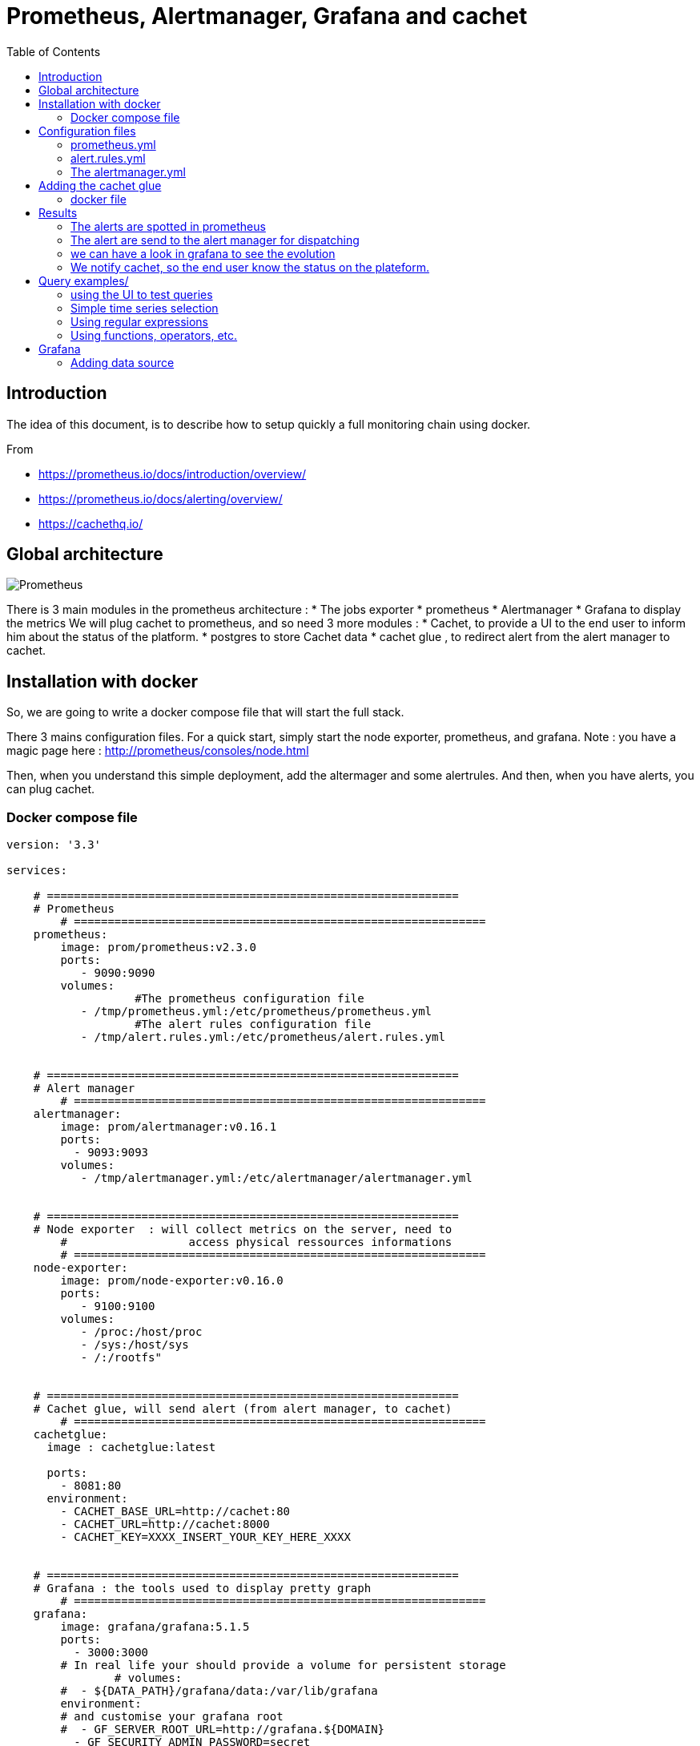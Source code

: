 = Prometheus, Alertmanager, Grafana and cachet 
:toc:

== Introduction 


The idea of this document, is to describe how to setup quickly a full monitoring chain using docker.

From 

 * https://prometheus.io/docs/introduction/overview/
 * https://prometheus.io/docs/alerting/overview/
 * https://cachethq.io/
 

== Global architecture 

image::architecturePrometheus.png[Prometheus]

There is 3 main modules in the prometheus architecture :
  * The jobs exporter
  * prometheus
  * Alertmanager
  * Grafana to display the metrics
 We will plug cachet to prometheus, and so need 3 more modules :
  * Cachet, to provide a UI to the end user to inform him about the status of the platform.
  * postgres to store Cachet data
  * cachet glue , to redirect alert from the alert manager to cachet.
  

== Installation with docker  

So, we are going to write a docker compose file that will start the full stack.

There 3 mains configuration files. For a quick start, simply start the node exporter, prometheus, and grafana.
Note : you have a magic page here : http://prometheus/consoles/node.html

Then, when you understand this simple deployment, add the altermager  and some alertrules.
And then, when you have alerts, you can plug cachet. 


=== Docker compose file


```
version: '3.3'

services:

    # =============================================================
    # Prometheus
	# =============================================================
    prometheus:
        image: prom/prometheus:v2.3.0
        ports:
           - 9090:9090
        volumes:
		   #The prometheus configuration file
           - /tmp/prometheus.yml:/etc/prometheus/prometheus.yml
		   #The alert rules configuration file
           - /tmp/alert.rules.yml:/etc/prometheus/alert.rules.yml


    # =============================================================
    # Alert manager
	# =============================================================
    alertmanager:
        image: prom/alertmanager:v0.16.1
        ports:
          - 9093:9093
        volumes:
           - /tmp/alertmanager.yml:/etc/alertmanager/alertmanager.yml

		   
    # =============================================================
    # Node exporter  : will collect metrics on the server, need to 
	#                  access physical ressources informations 
	# =============================================================
    node-exporter:
        image: prom/node-exporter:v0.16.0
        ports: 
           - 9100:9100
        volumes:
           - /proc:/host/proc
           - /sys:/host/sys
           - /:/rootfs" 

		   
    # =============================================================
    # Cachet glue, will send alert (from alert manager, to cachet)
	# =============================================================
    cachetglue:
      image : cachetglue:latest

      ports:
        - 8081:80
      environment:
        - CACHET_BASE_URL=http://cachet:80
        - CACHET_URL=http://cachet:8000
        - CACHET_KEY=XXXX_INSERT_YOUR_KEY_HERE_XXXX

	
    # =============================================================
    # Grafana : the tools used to display pretty graph
	# =============================================================	
    grafana:
        image: grafana/grafana:5.1.5
        ports:
          - 3000:3000
        # In real life your should provide a volume for persistent storage
		# volumes:
        #  - ${DATA_PATH}/grafana/data:/var/lib/grafana
        environment:
        # and customise your grafana root
        #  - GF_SERVER_ROOT_URL=http://grafana.${DOMAIN}
          - GF_SECURITY_ADMIN_PASSWORD=secret 

		  
    # =============================================================
    # The database for cachet to store event, you can share it with prometheus
	# =============================================================
    postgres:
        image: postgres:11.2
        restart: always
        volumes:
           - /tmp/data:/var/lib/postgresql/data
        ports:
          - 5432:5432
        environment:
          - POSTGRES_PASSWORD=example
          - POSTGRES_USER=postgres

    # =============================================================
    # Cachet itself
	# =============================================================
    cachet:
        image: cachethq/docker:2.3.12
        ports:
          - 80:8000
        links:
          - postgres:postgres
        environment:
          - APP_KEY=#####INSERT Your cachet KEY here######
          - DB_USER=postgres
          - DB_PASSWORD=example
          - DB_DRIVER=pgsql
          - DB_HOST=postgres
          - DB_PORT=5432
          - DB_DATABASE=postgres
        depends_on:
          - postgres
```

== Configuration files 

Let's have a look at some configuration files :

=== prometheus.yml

The prometheus.yml  :

```
global:
  scrape_interval:     15s
  evaluation_interval: 15s

rule_files:
    - alert.rules.yml

scrape_configs:
  - job_name: 'prometheus'

    static_configs:
      - targets: ['localhost:9090']
        labels:
          group: 'prometheus'

  - job_name: 'applicationServer'

    static_configs:
      - targets: ['localhost:9090']

#Start configuration of the alert mechanism
alerting:
  alertmanagers:
    - static_configs:
       - targets: ['alertmanager:9093']
```

=== alert.rules.yml

The alert.rules.yml  

```
groups:
 - name: example
  rules:
  - alert: HighErrorRate
    expr: prometheus_http_request_duration_seconds_count{job="applicationServer"} > 8
    for: 1m
    labels:
      severity: page
    annotations:
      summary: High request latency on all site
  - alert: HighErrorRateOnAlert
    expr: prometheus_http_request_duration_seconds_count{job="applicationServer",handler="/alerts"} > 2
    for: 1m
    labels:
      severity: page
    annotations:
      summary: High request latency on alert page
 
```

=== The alertmanager.yml

The alertmanager.yml, where we define one route, to send all alerts to the cachetglue service (it will send directly the information to cachet)

```
global:
  resolve_timeout: 5m

route:
  group_by: ['alertname']
  group_wait: 10s
  group_interval: 10s
  repeat_interval: 1h
  receiver: 'web.hook'
receivers:
- name: 'web.hook'
  webhook_configs:
  - url: 'http://cachetglue:80/webhook'
inhibit_rules:
  - source_match:
      severity: 'critical'
    target_match:
      severity: 'warning'
    equal: ['alertname', 'dev', 'instance']

``` 

== Adding the cachet glue

The cachet glue need to be compile, and packaged from : https://github.com/gregdhill/prometheus-cachet.git

=== docker file

The docker file is included :

```
# Building
# --------
FROM golang:1.11-alpine as builder
MAINTAINER gregdhill <greg.hill@monax.io>

ARG REPO=$GOPATH/src/github.com/gregdhill/bridge
COPY . $REPO
WORKDIR $REPO

RUN go build --ldflags '-extldflags "-static"' -o bin/bridge

# Deployment
# ----------
FROM alpine:3.8

ARG REPO=/go/src/github.com/gregdhill/bridge
COPY --from=builder $REPO/bin/* /usr/local/bin/

RUN apk add --no-cache ca-certificates

ENTRYPOINT [ "bridge" ]

```

and it's simply build by : docker build -t cachetglue .


== Results 

now, if we click some time on the alert button of prometheus (this is where we have defined the demo alert)

=== The alerts are spotted in prometheus

image::PromAlertGreen.png[PromAlertGreen]

When an alert is raised we have the details in prometheus

image::PromAlertRed.png[PromAlertRed]

=== The alert are send to the alert manager for dispatching


image::AlertManager.png[AlertManager]

=== we can have a look in grafana to see the evolution

image::grafana_prometheus.png[grafana_prometheus]

=== We notify cachet, so the end user know the status on the plateform.

image::Cachet.png[Cachet]

There a nice button in the bottom left for the dashboard 

image::CachetDashboard.png[CachetDashboard]


 
== Query examples/

=== using the UI to test queries

image::prometheus.png[prometheus]

=== Simple time series selection

Return all time series with the metric http_requests_total:

 http_requests_total

Return all time series with the metric http_requests_total and the given job and handler labels:

 http_requests_total{job="apiserver", handler="/api/comments"}

Return a whole range of time (in this case 5 minutes) for the same vector, making it a range vector:

 http_requests_total{job="apiserver", handler="/api/comments"}[5m]

Note that an expression resulting in a range vector cannot be graphed directly, but viewed in the tabular ("Console") view of the expression browser.

=== Using regular expressions

you could select time series only for jobs whose name match a certain pattern, in this case, all jobs that end with server. Note that this does a substring match, not a full string match:

 http_requests_total{job=~"server$"}

To select all HTTP status codes except 4xx ones, you could run:

 http_requests_total{status!~"^4..$"}

=== Using functions, operators, etc.

Return the per-second rate for all time series with the http_requests_total metric name, as measured over the last 5 minutes:

 rate(http_requests_total[5m])

Assuming that the http_requests_total time series all have the labels job (fanout by job name) and instance (fanout by instance of the job), we might want to sum over the rate of all instances, so we get fewer output time series, but still preserve the job dimension:

 sum(rate(http_requests_total[5m])) by (job)

If we have two different metrics with the same dimensional labels, we can apply binary operators to them and elements on both sides with the same label set will get matched and propagated to the output. For example, this expression returns the unused memory in MiB for every instance (on a fictional cluster scheduler exposing these metrics about the instances it runs):

 (instance_memory_limit_bytes - instance_memory_usage_bytes) / 1024 / 1024

The same expression, but summed by application, could be written like this:

 sum(
  instance_memory_limit_bytes - instance_memory_usage_bytes
 ) by (app, proc) / 1024 / 1024

If the same fictional cluster scheduler exposed CPU usage metrics like the following for every instance:

 instance_cpu_time_ns{app="lion", proc="web", rev="34d0f99", env="prod", job="cluster-manager"}
 instance_cpu_time_ns{app="elephant", proc="worker", rev="34d0f99", env="prod", job="cluster-manager"}
 instance_cpu_time_ns{app="turtle", proc="api", rev="4d3a513", env="prod", job="cluster-manager"}
 instance_cpu_time_ns{app="fox", proc="widget", rev="4d3a513", env="prod", job="cluster-manager"}
 

We could get the top 3 CPU users grouped by application (app) and process type (proc) like this:

 topk(3, sum(rate(instance_cpu_time_ns[5m])) by (app, proc))

Assuming this metric contains one time series per running instance, you could count the number of running instances per application like this:

 count(instance_cpu_time_ns) by (app)



== Grafana 

=== Adding data source


Open the side menu by clicking the Grafana icon in the top header.
In the side menu under the Dashboards link you should find a link named Data Sources.
Click the + Add data source button in the top header.
Select Prometheus from the Type dropdown.
NOTE: If you’re not seeing the Data Sources link in your side menu it means that your current user does not have the Admin role for the current organization.

.Data source options
|===
|Name|Description
|Name
|The data source name. This is how you refer to the data source in panels & queries.
|Default
|Default data source means that it will be pre-selected for new panels.
|Url
|The http protocol, ip and port of you Prometheus server (default port is usually 9090)
|Access
|Proxy = access via Grafana backend, Direct = access directly from browser.
|Basic Auth
|Enable basic authentication to the Prometheus data source.
|User
|Name of your Prometheus user
|Password
|Database user’s password
|===

.Query editor

Open a graph in edit mode by click the title > Edit (or by pressing e key while hovering over panel).

image::prometheus_query_editor.png[Query Editor]

|===
|Name|Description
|Query expression
|Prometheus query expression, check out the Prometheus documentation.
|Legend format
|Controls the name of the time series, using name or pattern. For example {{hostname}} will be replaced with label value for the label hostname.
|Min step
|Set a lower limit for the Prometheus step option. Step controls how big the jumps are when the Prometheus query engine performs range queries. Sadly there is no official prometheus documentation to link to for this very important option.
|Resolution
|Controls the step option. Small steps create high-resolution graphs but can be slow over larger time ranges, lowering the resolution can speed things up. 1/2 will try to set step option to generate 1 data point for every other pixel. A value of 1/10 will try to set step option so there is a data point every 10 pixels.Metric lookup
|Format as
|(New in v4.3) Switch between Table & Time series. Table format will only work in the Table panel.
|===



